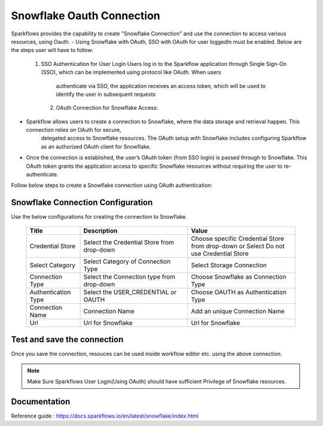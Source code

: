 Snowflake Oauth Connection
=======

Sparkflows provides the capability to create "Snowflake Connection" and use the connection to access various resources, using Oauth.
- Using Snowflake with OAuth, SSO with OAuth for user loggedIn must be enabled. Below are the steps user will have to follow:
    1. SSO Authentication for User Login
       Users log in to the Sparkflow application through Single Sign-On (SSO), which can be implemented using protocol like OAuth. When users 
        authenticate via SSO, the application receives an access token, which will be used to identify the user in subsequent requests
     2. OAuth Connection for Snowflake Access:
- Sparkflow allows users to create a connection to Snowflake, where the data storage and retrieval happen. This connection relies on OAuth for secure, 
      delegated access to Snowflake resources. The OAuth setup with Snowflake includes configuring Sparkflow as an authorized OAuth client for 
      Snowflake.
- Once the connection is established, the user’s OAuth token (from SSO login) is passed through to Snowflake. This OAuth token grants the application access to specific Snowflake resources without requiring the user to re-authenticate.

Follow below steps to create a Snowflake connection using OAuth authentication: 

Snowflake Connection Configuration
----------

Use the below configurations for creating the connection to Snowflake.


   .. list-table:: 
      :widths: 10 20 20
      :header-rows: 1


      * - Title
        - Description
        - Value
      * - Credential Store  
        - Select the Credential Store from drop-down
        - Choose specific Credential Store from drop-down or Select Do not use Credential Store
      * - Select Category
        - Select Category of Connection Type
        - Select Storage Connection
      * - Connection Type 
        - Select the Connection type from drop-down
        - Choose Snowflake as Connection Type
      * - Authentication Type 
        - Select the USER_CREDENTIAL or OAUTH
        - Choose OAUTH as Authentication Type
      * - Connection Name
        - Connection Name
        - Add an unique Connection Name
      * - Url
        - Url for Snowflake
        - Url for Snowflake

   .. figure:: ../../../../_assets/installation/connection/snowflake_storage.PNG

      :alt: connection
      :width: 60%    

   .. figure:: ../../../../_assets/installation/connection/snowflake_oauth.png
      :alt: connection
      :width: 60%
Test and save the connection
------

Once you save the connection, resouces can be used inside workflow editor etc. using the above connection.

.. Note:: Make Sure Sparkflows User Login(Using OAuth) should have sufficient Privilege of Snowflake resources.


Documentation
-----

Reference guide : https://docs.sparkflows.io/en/latest/snowflake/index.html
